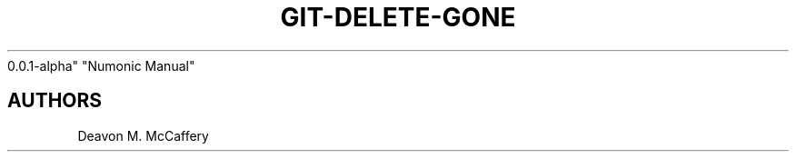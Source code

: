 .TH "GIT-DELETE-GONE" "1" "November 18, 2021" "Numonic
0.0.1-alpha" "Numonic Manual"
.nh \" Turn off hyphenation by default.

.SH AUTHORS
Deavon M. McCaffery
